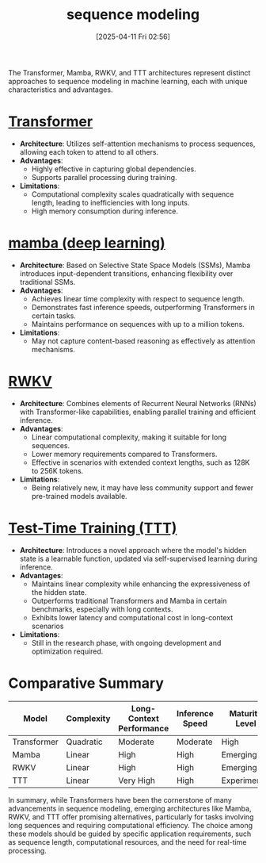 :PROPERTIES:
:ID:       d5ac8136-ccf1-4cd9-8f38-0d5283b86e18
:END:
#+title: sequence modeling
#+date: [2025-04-11 Fri 02:56]

The Transformer, Mamba, RWKV, and TTT architectures represent distinct approaches to sequence modeling in machine learning, each with unique characteristics and advantages.


* [[id:6ec03dde-9090-462b-b127-7fa998be09db][Transformer]]

+ *Architecture*: Utilizes self-attention mechanisms to process sequences, allowing each token to attend to all others.
+ *Advantages*:
  - Highly effective in capturing global dependencies.
  - Supports parallel processing during training.
+ *Limitations*:
  - Computational complexity scales quadratically with sequence length, leading to inefficiencies with long inputs.
  - High memory consumption during inference.

* [[id:542ee766-e6b3-45fc-98ac-27c3317e3f0a][mamba (deep learning)]]

+ *Architecture*: Based on Selective State Space Models (SSMs), Mamba introduces input-dependent transitions, enhancing flexibility over traditional SSMs.
+ *Advantages*:
  - Achieves linear time complexity with respect to sequence length.
  - Demonstrates fast inference speeds, outperforming Transformers in certain tasks.
  - Maintains performance on sequences with up to a million tokens.
+ *Limitations*:
  - May not capture content-based reasoning as effectively as attention mechanisms.

* [[id:f3ac58b0-c3ef-434e-9c53-7a594f00e897][RWKV]]

+ *Architecture*: Combines elements of Recurrent Neural Networks (RNNs) with Transformer-like capabilities, enabling parallel training and efficient inference.
+ *Advantages*:
  - Linear computational complexity, making it suitable for long sequences.
  - Lower memory requirements compared to Transformers.
  - Effective in scenarios with extended context lengths, such as 128K to 256K tokens.
+ *Limitations*:
  - Being relatively new, it may have less community support and fewer pre-trained models available.

* [[id:39bd6ce6-af37-4018-bab4-1af2da5efdc4][Test-Time Training (TTT)]]

+ *Architecture*: Introduces a novel approach where the model's hidden state is a learnable function, updated via self-supervised learning during inference.
+ *Advantages*:
  - Maintains linear complexity while enhancing the expressiveness of the hidden state.
  - Outperforms traditional Transformers and Mamba in certain benchmarks, especially with long contexts.
  - Exhibits lower latency and computational cost in long-context scenarios
+ *Limitations*:
  - Still in the research phase, with ongoing development and optimization required.

* Comparative Summary

| Model       | Complexity | Long-Context Performance | Inference Speed | Maturity Level |
|-------------+------------+--------------------------+-----------------+----------------|
| Transformer | Quadratic  | Moderate                 | Moderate        | High           |
| Mamba       | Linear     | High                     | High            | Emerging       |
| RWKV        | Linear     | High                     | High            | Emerging       |
| TTT         | Linear     | Very High                | High            | Experimental   |


In summary, while Transformers have been the cornerstone of many advancements in sequence modeling, emerging architectures like Mamba, RWKV, and TTT offer promising alternatives, particularly for tasks involving long sequences and requiring computational efficiency. The choice among these models should be guided by specific application requirements, such as sequence length, computational resources, and the need for real-time processing.

